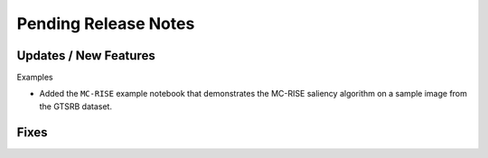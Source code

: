 Pending Release Notes
=====================

Updates / New Features
----------------------

Examples

* Added the ``MC-RISE`` example notebook that demonstrates the MC-RISE saliency
  algorithm on a sample image from the GTSRB dataset.

Fixes
-----
